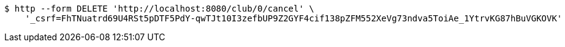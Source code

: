 [source,bash]
----
$ http --form DELETE 'http://localhost:8080/club/0/cancel' \
    '_csrf=FhTNuatrd69U4RSt5pDTF5PdY-qwTJt10I3zefbUP9Z2GYF4cif138pZFM552XeVg73ndva5ToiAe_1YtrvKG87hBuVGKOVK'
----